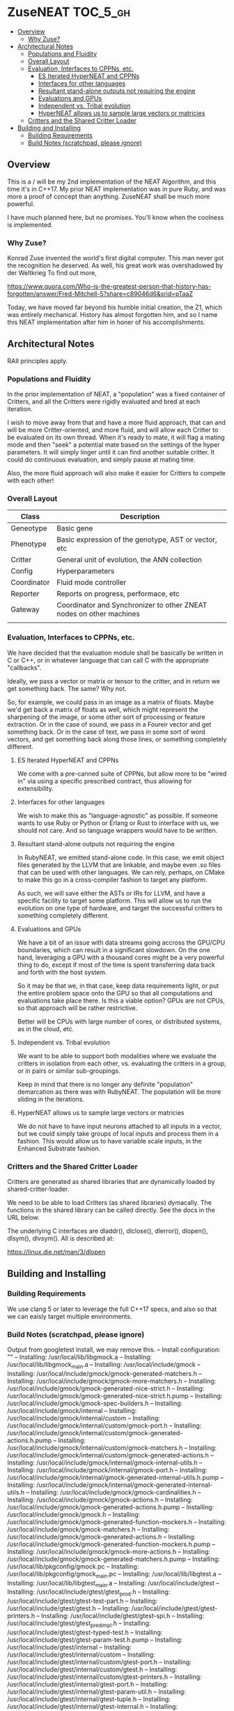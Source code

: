 * ZuseNEAT                                                         :TOC_5_gh:
  - [[#overview][Overview]]
    - [[#why-zuse][Why Zuse?]]
  - [[#architectural-notes][Architectural Notes]]
    - [[#populations-and-fluidity][Populations and Fluidity]]
    - [[#overall-layout][Overall Layout]]
    - [[#evaluation-interfaces-to-cppns-etc][Evaluation, Interfaces to CPPNs, etc.]]
      - [[#es-iterated-hyperneat-and-cppns][ES Iterated HyperNEAT and CPPNs]]
      - [[#interfaces-for-other-languages][Interfaces for other languages]]
      - [[#resultant-stand-alone-outputs-not-requiring-the-engine][Resultant stand-alone outputs not requiring the engine]]
      - [[#evaluations-and-gpus][Evaluations and GPUs]]
      - [[#independent-vs-tribal-evolution][Independent vs. Tribal evolution]]
      - [[#hyperneat-allows-us-to-sample-large-vectors-or-matricies][HyperNEAT allows us to sample large vectors or matricies]]
    - [[#critters-and-the-shared-critter-loader][Critters and the Shared Critter Loader]]
  - [[#building-and-installing][Building and Installing]]
    - [[#building-requirements][Building Requirements]]
    - [[#build-notes-scratchpad-please-ignore][Build Notes (scratchpad, please ignore)]]

** Overview
   This is a / will be my 2nd implementation of the
   NEAT Algorithm, and this time it's in C++17. My
   prior NEAT implementation was in pure Ruby, and was
   more a proof of concept than anything. ZuseNEAT
   shall be much more powerful.

   I have much planned here, but no promises. You'll
   know when the coolness is implemented.
*** Why Zuse?
    Konrad Zuse invented the world's first digital
    computer. This man never got the recognition he
    deserved. As well, his great work was overshadowed
    by der Weltkrieg To find out more,

    https://www.quora.com/Who-is-the-greatest-person-that-history-has-forgotten/answer/Fred-Mitchell-5?share=c89046d6&srid=pTaaZ

    Today, we have moved far beyond his humble initial
    creation, the Z1, which was entirely
    mechanical. History has almost forgotten him, and
    so I name this NEAT implementation after him in
    honer of his accomplishments.

** Architectural Notes
   RAII principles apply.

*** Populations and Fluidity 
    In the prior implementation of NEAT, a "population"
    was a fixed container of Critters, and all the
    Critters were rigidly evaluated and bred at each
    iteration.

    I wish to move away from that and have a more fluid
    approach, that can and will be more
    Critter-oriented, and more fluid, and will allow
    each Critter to be evaluated on its own
    thread. When it's ready to mate, it will flag a
    mating mode and then "seek" a potential mate based
    on the settings of the hyper parameters. It will
    simply linger until it can find another suitable
    critter. It could do continuous evaluation, and
    simply pause at mating time.

    Also, the more fluid approach will also make it
    easier for Critters to compete with each other!

*** Overall Layout 
    | Class       | Description                                                         |
    |-------------+---------------------------------------------------------------------|
    | Geneotype   | Basic gene                                                          |
    | Phenotype   | Basic expression of the genotype, AST or vector, etc                |
    | Critter     | General unit of evolution, the ANN collection                       |
    | Config      | Hyperparameters                                                     |
    | Coordinator | Fluid mode controller                                               |
    | Reporter    | Reports on progress, performace, etc                                |
    | Gateway     | Coordinator and Synchronizer to other ZNEAT nodes on other machines |
    |             |                                                                     |

*** Evaluation, Interfaces to CPPNs, etc.
    We have decided that the evaluation module shall be
    basically be written in C or C++, or in whatever
    language that can call C with the appropriate
    "callbacks".
    
    Ideally, we pass a vector or matrix or tensor to
    the critter, and in return we get something
    back. The same? Why not.

    So, for example, we could pass in an image as a
    matrix of floats. Maybe we'd get back a matrix of
    floats as well, which might represent the
    sharpening of the image, or some other sort of
    processing or feature extraction. Or in the case of
    sound, we pass in a Foureir vector and get
    something back. Or in the case of text, we pass in
    some sort of word vectors, and get something back
    along those lines, or something completely
    different.

**** ES Iterated HyperNEAT and CPPNs
     We come with a pre-canned suite of CPPNs, but
     allow more to be "wired in" via using a specific
     prescribed contract, thus allowing for
     extensibility.

**** Interfaces for other languages
     We wish to make this as "language-agnostic" as
     possible. If someone wants to use Ruby or Python
     or Erlang or Rust to interface with us, we should
     not care. And so language wrappers would have to
     be written.

**** Resultant stand-alone outputs not requiring the engine
     In RubyNEAT, we emitted stand-alone code. In this
     case, we emit object files generated by the LLVM
     that are linkable, and maybe even .so files that
     can be used with other languages. We can rely,
     perhaps, on CMake to make this go in a
     cross-compiler fashion to target any platform.
     
     As such, we will save either the ASTs or IRs for
     LLVM, and have a specific facility to target some
     platform. This will allow us to run the evolution
     on one type of hardware, and target the successful
     critters to something completely different.

**** Evaluations and GPUs
     We have a bit of an issue with data streams going
     accross the GPU/CPU boundaries, which can result
     in a significant slowdown. On the one hand,
     leveraging a GPU with a thousand cores might be a
     very powerful thing to do, except if most of the
     time is spent transferring data back and forth
     with the host system.

     So it may be that we, in that case, keep data
     requirements light, or put the entire problem
     space onto the GPU so that all computations and
     evaluations take place there. Is this a viable
     option? GPUs are not CPUs, so that approach will
     be rather restrictive.
     
     Better will be CPUs with large number of cores, or
     distributed systems, as in the cloud, etc.

**** Independent vs. Tribal evolution
     We want to be able to support both modalities
     where we evaluate the critters in isolation from
     each other, vs.  evaluating the critters in a
     group, or in pairs or similar sub-groupings.

     Keep in mind that there is no longer any definite
     "population" demarcation as there was with
     RubyNEAT. The population will be more sliding in
     the iterations.
     
**** HyperNEAT allows us to sample large vectors or matricies
     We do not have to have input neurons attached to
     all inputs in a vector, but we could simply take
     groups of local inputs and process them in a
     fashion. This would allow us to have variable
     scale inputs, in the Enhanced Substrate fashion.

*** Critters and the Shared Critter Loader
    Critters are generated as shared libraries that are
    dynamically loaded by shared-critter-loader.

    We need to be able to load Critters (as shared
    libraries) dymacally. The functions in the shared
    library can be called directly. See the docs in the
    URL below.
 
    The underlying C interfaces are dladdr(), dlclose(),
    dlerror(), dlopen(), dlsym(), dlvsym(). All is
    described at:
 
    https://linux.die.net/man/3/dlopen

** Building and Installing
*** Building Requirements
    We use clang 5 or later to leverage the full C++17 specs,
    and also so that we can eaisly target multiple environments.

*** Build Notes (scratchpad, please ignore)
    Output from googletest install, we may remove this.
-- Install configuration: ""
-- Installing: /usr/local/lib/libgmock.a
-- Installing: /usr/local/lib/libgmock_main.a
-- Installing: /usr/local/include/gmock
-- Installing: /usr/local/include/gmock/gmock-generated-matchers.h
-- Installing: /usr/local/include/gmock/gmock-more-matchers.h
-- Installing: /usr/local/include/gmock/gmock-generated-nice-strict.h
-- Installing: /usr/local/include/gmock/gmock-generated-nice-strict.h.pump
-- Installing: /usr/local/include/gmock/gmock-spec-builders.h
-- Installing: /usr/local/include/gmock/internal
-- Installing: /usr/local/include/gmock/internal/custom
-- Installing: /usr/local/include/gmock/internal/custom/gmock-port.h
-- Installing: /usr/local/include/gmock/internal/custom/gmock-generated-actions.h.pump
-- Installing: /usr/local/include/gmock/internal/custom/gmock-matchers.h
-- Installing: /usr/local/include/gmock/internal/custom/gmock-generated-actions.h
-- Installing: /usr/local/include/gmock/internal/gmock-internal-utils.h
-- Installing: /usr/local/include/gmock/internal/gmock-port.h
-- Installing: /usr/local/include/gmock/internal/gmock-generated-internal-utils.h.pump
-- Installing: /usr/local/include/gmock/internal/gmock-generated-internal-utils.h
-- Installing: /usr/local/include/gmock/gmock-cardinalities.h
-- Installing: /usr/local/include/gmock/gmock-actions.h
-- Installing: /usr/local/include/gmock/gmock-generated-actions.h.pump
-- Installing: /usr/local/include/gmock/gmock.h
-- Installing: /usr/local/include/gmock/gmock-generated-function-mockers.h
-- Installing: /usr/local/include/gmock/gmock-matchers.h
-- Installing: /usr/local/include/gmock/gmock-generated-actions.h
-- Installing: /usr/local/include/gmock/gmock-generated-function-mockers.h.pump
-- Installing: /usr/local/include/gmock/gmock-more-actions.h
-- Installing: /usr/local/include/gmock/gmock-generated-matchers.h.pump
-- Installing: /usr/local/lib/pkgconfig/gmock.pc
-- Installing: /usr/local/lib/pkgconfig/gmock_main.pc
-- Installing: /usr/local/lib/libgtest.a
-- Installing: /usr/local/lib/libgtest_main.a
-- Installing: /usr/local/include/gtest
-- Installing: /usr/local/include/gtest/gtest_prod.h
-- Installing: /usr/local/include/gtest/gtest-test-part.h
-- Installing: /usr/local/include/gtest/gtest.h
-- Installing: /usr/local/include/gtest/gtest-printers.h
-- Installing: /usr/local/include/gtest/gtest-spi.h
-- Installing: /usr/local/include/gtest/gtest_pred_impl.h
-- Installing: /usr/local/include/gtest/gtest-typed-test.h
-- Installing: /usr/local/include/gtest/gtest-param-test.h.pump
-- Installing: /usr/local/include/gtest/internal
-- Installing: /usr/local/include/gtest/internal/custom
-- Installing: /usr/local/include/gtest/internal/custom/gtest-port.h
-- Installing: /usr/local/include/gtest/internal/custom/gtest.h
-- Installing: /usr/local/include/gtest/internal/custom/gtest-printers.h
-- Installing: /usr/local/include/gtest/internal/gtest-port.h
-- Installing: /usr/local/include/gtest/internal/gtest-param-util.h
-- Installing: /usr/local/include/gtest/internal/gtest-tuple.h
-- Installing: /usr/local/include/gtest/internal/gtest-internal.h
-- Installing: /usr/local/include/gtest/internal/gtest-port-arch.h
-- Installing: /usr/local/include/gtest/internal/gtest-filepath.h
-- Installing: /usr/local/include/gtest/internal/gtest-tuple.h.pump
-- Installing: /usr/local/include/gtest/internal/gtest-death-test-internal.h
-- Installing: /usr/local/include/gtest/internal/gtest-string.h
-- Installing: /usr/local/include/gtest/internal/gtest-type-util.h
-- Installing: /usr/local/include/gtest/internal/gtest-param-util-generated.h.pump
-- Installing: /usr/local/include/gtest/internal/gtest-param-util-generated.h
-- Installing: /usr/local/include/gtest/internal/gtest-linked_ptr.h
-- Installing: /usr/local/include/gtest/internal/gtest-type-util.h.pump
-- Installing: /usr/local/include/gtest/gtest-param-test.h
-- Installing: /usr/local/include/gtest/gtest-death-test.h
-- Installing: /usr/local/include/gtest/gtest-message.h
-- Installing: /usr/local/lib/pkgconfig/gtest.pc
-- Installing: /usr/local/lib/pkgconfig/gtest_main.pc

